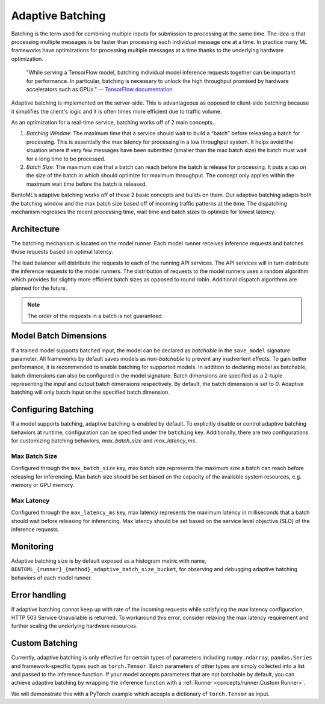 =================
Adaptive Batching
=================

Batching is the term used for combining multiple inputs for submission to processing at the same time. The idea is that processing multiple messages is be faster than processing each individual message one at a time. In practice many ML frameworks have optimizations for processing multiple messages at a time thanks to the underlying hardware optimization.

.. epigraph::
    "While serving a TensorFlow model, batching individual model inference requests together can be important for performance. In particular, batching is necessary to unlock the high throughput promised by hardware accelerators such as GPUs."
    -- `TensorFlow documentation <https://github.com/tensorflow/serving/blob/master/tensorflow_serving/batching/README.md>`_

Adaptive batching is implemented on the server-side. This is advantageous as opposed to client-side batching because it simplifies the client's logic and it is often times more efficient due to traffic volume.

As an optimization for a real-time service, batching works off of 2 main concepts.

1. *Batching Window*: The maximum time that a service should wait to build a “batch” before releasing a batch for processing. This is essentially the max latency for processing in a low throughput system. It helps avoid the situation where if very few messages have been submitted (smaller than the max batch size) the batch must wait for a long time to be processed.
2. *Batch Size*: The maximum size that a batch can reach before the batch is release for processing. It puts a cap on the size of the batch in which should optimize for maximum throughput. The concept only applies within the maximum wait time before the batch is released.

BentoML’s adaptive batching works off of these 2 basic concepts and builds on them. Our adaptive batching adapts both the batching window and the max batch size based off of incoming traffic patterns at the time. The dispatching mechanism regresses the recent processing time, wait time and batch sizes to optimize for lowest latency.

Architecture
------------

The batching mechanism is located on the model runner. Each model runner receives inference requests and batches those requests based on optimal latency.

.. image:: ../_static/img/batching-architecture.png

The load balancer will distribute the requests to each of the running API services. The API services will in turn distribute the inference requests to the model runners. The distribution of requests to the model runners uses a random algorithm which provides for slightly more efficient batch sizes as opposed to round robin. Additional dispatch algorithms are planned for the future.

.. note::
    The order of the requests in a batch is not guaranteed.

Model Batch Dimensions
----------------------

If a trained model supports batched input, the model can be declared as `batchable` in the ``save_model`` signature parameter. All frameworks by default saves models as `non-batchable` to prevent any inadvertent effects. To gain better performance, it is recommended to enable batching for supported models.
In addition to declaring model as batchable, batch dimensions can also be configured in the model signature. Batch dimensions are specified as a 2-tuple representing the input and output batch dimensions respectively. By default, the batch dimension is set to `0`. Adaptive batching will only batch input on the specified batch dimension.

.. code-block:: python
    :caption: `train.py`

    bentoml.pytorch.save_model(
        name="mnist",
        model=model,
        signatures={
            "__call__": {
                "batchable": True,
                "batch_dim": (0, 0),
            },
        },
    )

Configuring Batching
--------------------

If a model supports batching, adaptive batching is enabled by default. To explicitly disable or control adaptive batching behaviors at runtime, configuration can be specified under the ``batching`` key.
Additionally, there are two configurations for customizing batching behaviors, `max_batch_size` and `max_latency_ms`.

Max Batch Size
^^^^^^^^^^^^^^

Configured through the ``max_batch_size`` key, max batch size represents the maximum size a batch can reach before releasing for inferencing. Max batch size should be set based on the capacity of the available system resources, e.g. memory or GPU memory.

Max Latency
^^^^^^^^^^^

Configured through the ``max_latency_ms`` key, max latency represents the maximum latency in milliseconds that a batch should wait before releasing for inferencing. Max latency should be set based on the service level objective (SLO) of the inference requests.

.. code-block:: yaml
    :caption: ⚙️ `configuration.yml`

    runners:
        iris_clf:
            batching:
                enabled: true
                max_batch_size: 100
                max_latency_ms: 500

Monitoring
----------

Adaptive batching size is by default exposed as a histogram metric with name, ``BENTOML_{runner}_{method}_adaptive_batch_size_bucket``, for observing and debugging adaptive batching behaviors of each model runner.

.. image:: ../_static/img/adaptive-batching-histogram.png

Error handling
--------------

If adaptive batching cannot keep up with rate of the incoming requests while satisfying the max
latency configuration, HTTP 503 Service Unavailable is returned. To workaround this error, consider
relaxing the max latency requirement and further scaling the underlying hardware resources.

Custom Batching
---------------

Currently, adaptive batching is only effective for certain types of parameters including ``numpy.ndarray``, ``pandas.Series`` and framework-specific types such as ``torch.Tensor``.
Batch parameters of other types are simply collected into a list and passed to the inference function. If your model accepts parameters that are not batchable by default,
you can achieve adaptive batching by wrapping the inference function with a :ref:`Runner <concepts/runner:Custom Runner>`.

We will demonstrate this with a PyTorch example which accepts a dictionary of ``torch.Tensor`` as input.

.. code-block:: python
    :caption: `service.py`

    import bentoml
    import torch

    class MyRunnable(bentoml.Runnable):
        def __init__(self):
            super().__init__()
            # if torch.cuda.device_count():
            if torch.cuda.is_available():
                self.device_id = "cuda"
                # by default, torch.FloatTensor will be used on CPU.
                torch.set_default_tensor_type("torch.cuda.FloatTensor")
            else:
                self.device_id = "cpu"
            self.model: ModelType = model.load_model(device_id=self.device_id)
            # We want to turn off dropout and batchnorm when running inference.
            self.model.train(False)

        @bentoml.Runnable.method(batchable=True)
        def __call__(self, **batch):
            # Our model accepts a dictionary as input, but we use ``**``
            # to deconstruct it to keyword arguments, so they can be batched rightly.
            # Move the tensors to the target device and pass it to the model as a dict.
            batch = {k: tensor.to(self.device_id) for k, tensor in batch.items()}
            with torch.inference_mode():
                return self.model(batch)

    model = bentoml.pytorch.get("my_pytorch_model")
    # Build the runner from the runnable manually, instead of calling model.to_runner() method
    runner = bentoml.Runner(MyRunnable)
    svc = bentoml.Service(name="my_ml_service", runners=[runner])

    # Define an API endpoint for the inference
    @svc.api(input=bentoml.io.JSON(), output=bentoml.io.JSON())
    async def predict(api_input):
        # Deconstruct the input dictionary to keyword arguments for batching
        return await runner.async_run(**api_input)
